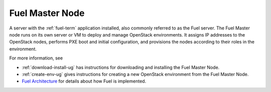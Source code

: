 .. _fuel-master-node-term:

Fuel Master Node
----------------
A server with the :ref:`fuel-term` application installed,
also commonly referred to as the Fuel server.
The Fuel Master node runs on its own server or VM
to deploy and manage OpenStack environments.
It assigns IP addresses to the OpenStack nodes,
performs PXE boot and initial configuration,
and provisions the nodes according to their roles in the environment.

For more information, see

- :ref:`download-install-ug` has instructions for downloading
  and installing the Fuel Master Node.
- :ref:`create-env-ug` gives instructions for creating
  a new OpenStack environment from the Fuel Master Node.
- `Fuel Architecture <http://docs.mirantis.com/fuel-dev/develop/architecture.html>`_
  for details about how Fuel is implemented.


